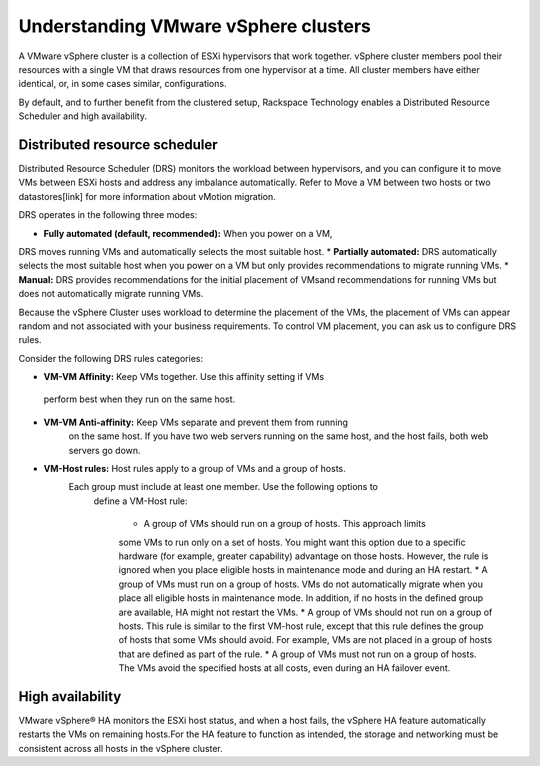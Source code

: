 .. _understanding_vmware_vsphere_clusters:


=====================================
Understanding VMware vSphere clusters
=====================================

A VMware vSphere cluster is a collection of ESXi hypervisors that work
together. vSphere cluster members pool their resources with a single VM
that draws resources from one hypervisor at a time. All cluster members
have either identical, or, in some cases similar, configurations.

By default, and to further benefit from the clustered setup, Rackspace
Technology enables a Distributed Resource Scheduler and high availability.



.. _distributed_resource_scheduler:


Distributed resource scheduler
------------------------------

Distributed Resource Scheduler (DRS) monitors the workload between
hypervisors, and you can configure it to move VMs between ESXi hosts
and address any imbalance automatically. Refer to Move a VM between
two hosts or two datastores[link] for more information about vMotion
migration.

DRS operates in the following three modes:

* **Fully automated (default, recommended):** When you power on a VM,
DRS moves running VMs and automatically selects the most suitable host.
* **Partially automated:** DRS automatically selects the most suitable
host when you power on a VM but only provides recommendations to migrate
running VMs.
* **Manual:** DRS provides recommendations for the initial placement of
VMsand recommendations for running VMs but does not automatically migrate
running VMs.

Because the vSphere Cluster uses workload to determine the placement of the
VMs, the placement of VMs can appear random and not associated with your
business requirements. To control VM placement, you can ask us to
configure DRS rules.

Consider the following DRS rules categories:

*	**VM-VM Affinity:** Keep VMs together. Use this affinity setting if VMs
    perform best when they run on the same host.
* **VM-VM Anti-affinity:** Keep VMs separate and prevent them from running
    on the same host. If you have two web servers running on the same host,
    and the host fails, both web servers go down.
* **VM-Host rules:** Host rules apply to a group of VMs and a group of hosts.
   Each group must include at least one member. Use the following options to
    define a VM-Host rule:

      * A group of VMs should run on a group of hosts. This approach limits
      some VMs to run only on a set of hosts. You might want this option due
      to a specific hardware (for example, greater capability) advantage on
      those hosts. However, the rule is ignored when you place eligible hosts
      in maintenance mode and during an HA restart.
      *	A group of VMs must run on a group of hosts. VMs do not
      automatically migrate when you place all eligible hosts in maintenance
      mode. In addition, if no hosts in the defined group are available, HA
      might not restart the VMs.
      * A group of VMs should not run on a group of hosts. This rule is
      similar to the first VM-host rule, except that this rule defines the
      group of hosts that some VMs should avoid. For example, VMs are not
      placed in a group of hosts that are defined as part of the rule.
      * A group of VMs must not run on a group of hosts. The VMs avoid
      the specified hosts at all costs, even during an HA failover event.



.. _high_availability:


High availability
-----------------

VMware vSphere® HA monitors the ESXi host status, and when a host
fails, the vSphere HA feature automatically restarts the VMs on
remaining hosts.For the HA feature to function as intended, the
storage and networking must be consistent across all hosts in the
vSphere cluster.
